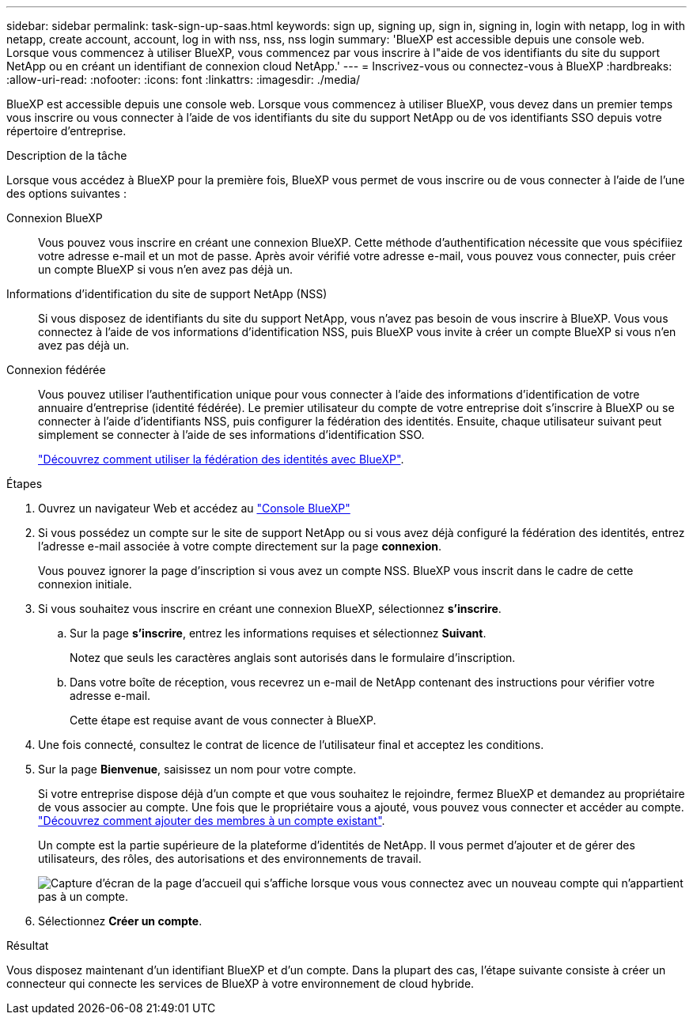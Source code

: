 ---
sidebar: sidebar 
permalink: task-sign-up-saas.html 
keywords: sign up, signing up, sign in, signing in, login with netapp, log in with netapp, create account, account, log in with nss, nss, nss login 
summary: 'BlueXP est accessible depuis une console web. Lorsque vous commencez à utiliser BlueXP, vous commencez par vous inscrire à l"aide de vos identifiants du site du support NetApp ou en créant un identifiant de connexion cloud NetApp.' 
---
= Inscrivez-vous ou connectez-vous à BlueXP
:hardbreaks:
:allow-uri-read: 
:nofooter: 
:icons: font
:linkattrs: 
:imagesdir: ./media/


[role="lead"]
BlueXP est accessible depuis une console web. Lorsque vous commencez à utiliser BlueXP, vous devez dans un premier temps vous inscrire ou vous connecter à l'aide de vos identifiants du site du support NetApp ou de vos identifiants SSO depuis votre répertoire d'entreprise.

.Description de la tâche
Lorsque vous accédez à BlueXP pour la première fois, BlueXP vous permet de vous inscrire ou de vous connecter à l'aide de l'une des options suivantes :

Connexion BlueXP:: Vous pouvez vous inscrire en créant une connexion BlueXP. Cette méthode d'authentification nécessite que vous spécifiiez votre adresse e-mail et un mot de passe. Après avoir vérifié votre adresse e-mail, vous pouvez vous connecter, puis créer un compte BlueXP si vous n'en avez pas déjà un.
Informations d'identification du site de support NetApp (NSS):: Si vous disposez de identifiants du site du support NetApp, vous n'avez pas besoin de vous inscrire à BlueXP. Vous vous connectez à l'aide de vos informations d'identification NSS, puis BlueXP vous invite à créer un compte BlueXP si vous n'en avez pas déjà un.
Connexion fédérée:: Vous pouvez utiliser l'authentification unique pour vous connecter à l'aide des informations d'identification de votre annuaire d'entreprise (identité fédérée). Le premier utilisateur du compte de votre entreprise doit s'inscrire à BlueXP ou se connecter à l'aide d'identifiants NSS, puis configurer la fédération des identités. Ensuite, chaque utilisateur suivant peut simplement se connecter à l'aide de ses informations d'identification SSO.
+
--
link:concept-federation.html["Découvrez comment utiliser la fédération des identités avec BlueXP"].

--


.Étapes
. Ouvrez un navigateur Web et accédez au https://console.bluexp.netapp.com["Console BlueXP"^]
. Si vous possédez un compte sur le site de support NetApp ou si vous avez déjà configuré la fédération des identités, entrez l'adresse e-mail associée à votre compte directement sur la page *connexion*.
+
Vous pouvez ignorer la page d'inscription si vous avez un compte NSS. BlueXP vous inscrit dans le cadre de cette connexion initiale.

. Si vous souhaitez vous inscrire en créant une connexion BlueXP, sélectionnez *s'inscrire*.
+
.. Sur la page *s'inscrire*, entrez les informations requises et sélectionnez *Suivant*.
+
Notez que seuls les caractères anglais sont autorisés dans le formulaire d'inscription.

.. Dans votre boîte de réception, vous recevrez un e-mail de NetApp contenant des instructions pour vérifier votre adresse e-mail.
+
Cette étape est requise avant de vous connecter à BlueXP.



. Une fois connecté, consultez le contrat de licence de l'utilisateur final et acceptez les conditions.
. Sur la page *Bienvenue*, saisissez un nom pour votre compte.
+
Si votre entreprise dispose déjà d'un compte et que vous souhaitez le rejoindre, fermez BlueXP et demandez au propriétaire de vous associer au compte. Une fois que le propriétaire vous a ajouté, vous pouvez vous connecter et accéder au compte. link:task-managing-netapp-accounts.html#add-users["Découvrez comment ajouter des membres à un compte existant"].

+
Un compte est la partie supérieure de la plateforme d'identités de NetApp. Il vous permet d'ajouter et de gérer des utilisateurs, des rôles, des autorisations et des environnements de travail.

+
image:screenshot-account-selection.png["Capture d'écran de la page d'accueil qui s'affiche lorsque vous vous connectez avec un nouveau compte qui n'appartient pas à un compte."]

. Sélectionnez *Créer un compte*.


.Résultat
Vous disposez maintenant d'un identifiant BlueXP et d'un compte. Dans la plupart des cas, l'étape suivante consiste à créer un connecteur qui connecte les services de BlueXP à votre environnement de cloud hybride.
